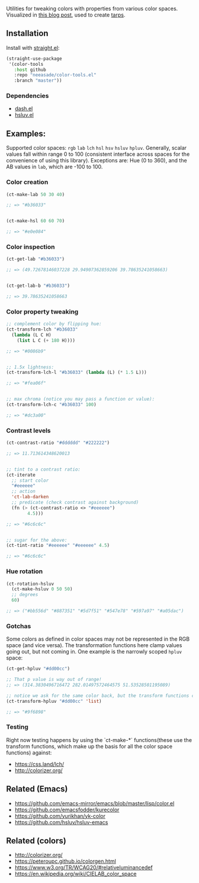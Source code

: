 Utilities for tweaking colors with properties from various color spaces. Visualized in [[https://notes.neeasade.net/color-spaces.html][this blog post]], used to create [[https://github.com/neeasade/tarps][tarps]].

** Installation

Install with [[https://github.com/raxod502/straight.el][straight.el]]:

#+begin_src emacs-lisp
(straight-use-package
 '(color-tools
   :host github
   :repo "neeasade/color-tools.el"
   :branch "master"))
#+end_src

*** Dependencies

- [[https://github.com/magnars/dash.el][dash.el]]
- [[https://github.com/hsluv/hsluv-emacs][hsluv.el]]

** Examples:

Supported color spaces: ~rgb~ ~lab~ ~lch~ ~hsl~ ~hsv~ ~hsluv~ ~hpluv~. Generally, scalar values fall within range 0 to 100 (consistent interface across spaces for the convenience of using this library). Exceptions are: Hue (0 to 360), and the AB values in ~lab~, which are -100 to 100.

*** Color creation

#+begin_src emacs-lisp
(ct-make-lab 50 30 40)

;; => "#b36033"


(ct-make-hsl 60 60 70)

;; => "#e0e084"
#+end_src

*** Color inspection

#+begin_src emacs-lisp
(ct-get-lab "#b36033")

;; => (49.72678146037228 29.94907362859206 39.78635241058663)


(ct-get-lab-b "#b36033")

;; => 39.78635241058663
#+end_src

*** Color property tweaking

#+begin_src emacs-lisp
;; complement color by flipping hue:
(ct-transform-lch "#b36033"
  (lambda (L C H)
    (list L C (+ 180 H))))

;; => "#0086b9"


;; 1.5x lightness:
(ct-transform-lch-l "#b36033" (lambda (L) (* 1.5 L)))

;; => "#fea06f"


;; max chroma (notice you may pass a function or value):
(ct-transform-lch-c "#b36033" 100)

;; => "#dc3a00"
#+end_src

*** Contrast levels

#+begin_src emacs-lisp
(ct-contrast-ratio "#dddddd" "#222222")

;; => 11.713614348620013


;; tint to a contrast ratio:
(ct-iterate
  ;; start color
  "#eeeeee"
  ;; action
  'ct-lab-darken
  ;; predicate (check contrast against background)
  (fn (> (ct-contrast-ratio <> "#eeeeee")
        4.5)))

;; => "#6c6c6c"


;; sugar for the above:
(ct-tint-ratio "#eeeeee" "#eeeeee" 4.5)

;; => "#6c6c6c"
#+end_src

*** Hue rotation

#+begin_src emacs-lisp
(ct-rotation-hsluv
  (ct-make-hsluv 0 50 50)
  ;; degrees
  60)

;; => ("#bb556d" "#887351" "#5d7f51" "#547e78" "#597a97" "#a05dac")
#+end_src


*** Gotchas

Some colors as defined in color spaces may not be represented in the RGB space (and vice versa). The transformation functions here clamp values going out, but not coming in. One example is the narrowly scoped ~hpluv~ space:

#+begin_src emacs-lisp
(ct-get-hpluv "#dd00cc")

;; That p value is way out of range!
;; => (314.3830496716472 282.01497572464575 51.53528501195089)

;; notice we ask for the same color back, but the transform functions clamp the output to maximum HPL values:
(ct-transform-hpluv "#dd00cc" 'list)

;; => "#9f6898"
#+end_src

*** Testing

Right now testing happens by using the `ct-make-*` functions(these use the transform functions, which make up the basis for all the color space functions) against:

- https://css.land/lch/
- http://colorizer.org/

** Related (Emacs)

- https://github.com/emacs-mirror/emacs/blob/master/lisp/color.el
- https://github.com/emacsfodder/kurecolor
- https://github.com/yurikhan/yk-color
- https://github.com/hsluv/hsluv-emacs

** Related (colors)

- http://colorizer.org/
- https://peteroupc.github.io/colorgen.html
- https://www.w3.org/TR/WCAG20/#relativeluminancedef
- https://en.wikipedia.org/wiki/CIELAB_color_space
